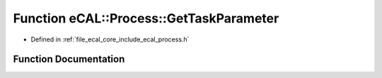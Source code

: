 .. _exhale_function_process_8h_1aafcbbada35b8c548ab7a0b58d46b6f4b:

Function eCAL::Process::GetTaskParameter
========================================

- Defined in :ref:`file_ecal_core_include_ecal_process.h`


Function Documentation
----------------------


.. doxygenfunction:: eCAL::Process::GetTaskParameter(const char *)
   :project: eCAL